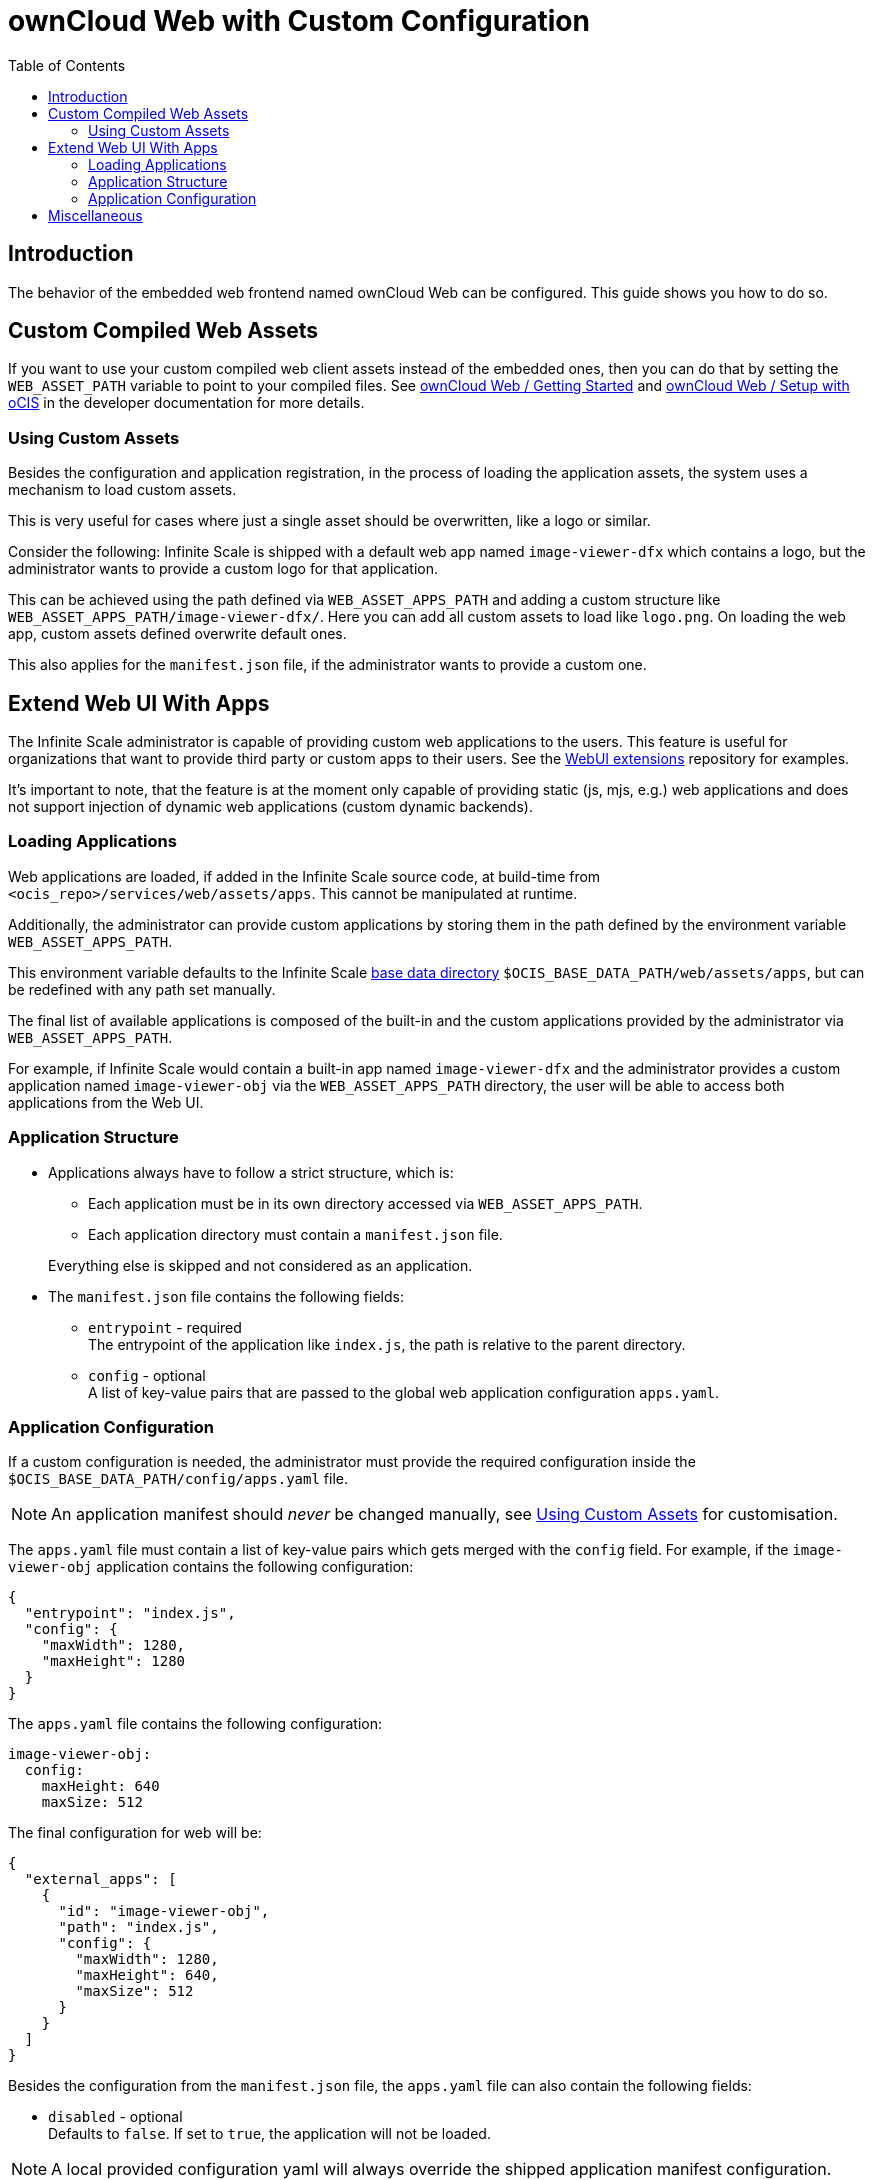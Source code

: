 = ownCloud Web with Custom Configuration
:toc: right
:page-aliases: deployment/webui/webui.adoc
:description: The behavior of the embedded web frontend named ownCloud Web can be configured. This guide shows you how to do so.

== Introduction

{description}

== Custom Compiled Web Assets

If you want to use your custom compiled web client assets instead of the embedded ones, then you can do that by setting the `WEB_ASSET_PATH` variable to point to your compiled files. See https://owncloud.dev/clients/web/getting-started/[ownCloud Web / Getting Started] and https://owncloud.dev/clients/web/backend-ocis/[ownCloud Web / Setup with oCIS] in the developer documentation for more details.

=== Using Custom Assets

Besides the configuration and application registration, in the process of loading the application assets, the system uses a mechanism to load custom assets.

This is very useful for cases where just a single asset should be overwritten, like a logo or similar.

Consider the following: Infinite Scale is shipped with a default web app named `image-viewer-dfx` which contains a logo,
but the administrator wants to provide a custom logo for that application.

This can be achieved using the path defined via `WEB_ASSET_APPS_PATH` and adding a custom structure like `WEB_ASSET_APPS_PATH/image-viewer-dfx/`. Here you can add all custom assets to load like `logo.png`. On loading the web app, custom assets defined overwrite default ones.

This also applies for the `manifest.json` file, if the administrator wants to provide a custom one.

== Extend Web UI With Apps

The Infinite Scale administrator is capable of providing custom web applications to the users. This feature is useful for organizations that want to provide third party or custom apps to their users. See the https://github.com/owncloud/web-extensions[WebUI extensions] repository for examples.

It's important to note, that the feature is at the moment only capable of providing static (js, mjs, e.g.) web applications and does not support injection of dynamic web applications (custom dynamic backends).

=== Loading Applications

Web applications are loaded, if added in the Infinite Scale source code, at build-time from `<ocis_repo>/services/web/assets/apps`. This cannot be manipulated at runtime.

Additionally, the administrator can provide custom applications by storing them in the path defined by the environment variable `WEB_ASSET_APPS_PATH`.

This environment variable defaults to the Infinite Scale xref:deployment/general/general-info.adoc#base-data-directory[base data directory] `$OCIS_BASE_DATA_PATH/web/assets/apps`, but can be redefined with any path set manually.

The final list of available applications is composed of the built-in and the custom applications provided by the administrator via `WEB_ASSET_APPS_PATH`.

For example, if Infinite Scale would contain a built-in app named `image-viewer-dfx` and the administrator provides a custom application named `image-viewer-obj` via the `WEB_ASSET_APPS_PATH` directory, the user will be able to access both
applications from the Web UI.

=== Application Structure

* Applications always have to follow a strict structure, which is:

** Each application must be in its own directory accessed via `WEB_ASSET_APPS_PATH`.
** Each application directory must contain a `manifest.json` file.

+
Everything else is skipped and not considered as an application.

* The `manifest.json` file contains the following fields:

** `entrypoint` - required +
The entrypoint of the application like `index.js`, the path is relative to the parent directory.
** `config` - optional +
A list of key-value pairs that are passed to the global web application configuration `apps.yaml`.

=== Application Configuration

If a custom configuration is needed, the administrator must provide the required configuration inside the `$OCIS_BASE_DATA_PATH/config/apps.yaml` file.

NOTE: An application manifest should _never_ be changed manually, see xref:using-custom-assets[Using Custom Assets] for customisation.

The `apps.yaml` file must contain a list of key-value pairs which gets merged with the `config` field. For example, if the `image-viewer-obj` application contains the following configuration:

[source,json]
----
{
  "entrypoint": "index.js",
  "config": {
    "maxWidth": 1280,
    "maxHeight": 1280
  }
}
----

The `apps.yaml` file contains the following configuration:

[source,yaml]
----
image-viewer-obj:
  config:
    maxHeight: 640
    maxSize: 512
----

The final configuration for web will be:

[source,json]
----
{
  "external_apps": [
    {
      "id": "image-viewer-obj",
      "path": "index.js",
      "config": {
        "maxWidth": 1280,
        "maxHeight": 640,
        "maxSize": 512
      }
    }
  ]
}
----

Besides the configuration from the `manifest.json` file, the `apps.yaml` file can also contain the following fields:

* `disabled` - optional +
Defaults to `false`. If set to `true`, the application will not be loaded.

{empty}

NOTE: A local provided configuration yaml will always override the shipped application manifest configuration.

== Miscellaneous

Please note that Infinite Scale, in particular the web service, needs a restart to load new applications or changes to the `apps.yaml` file.
